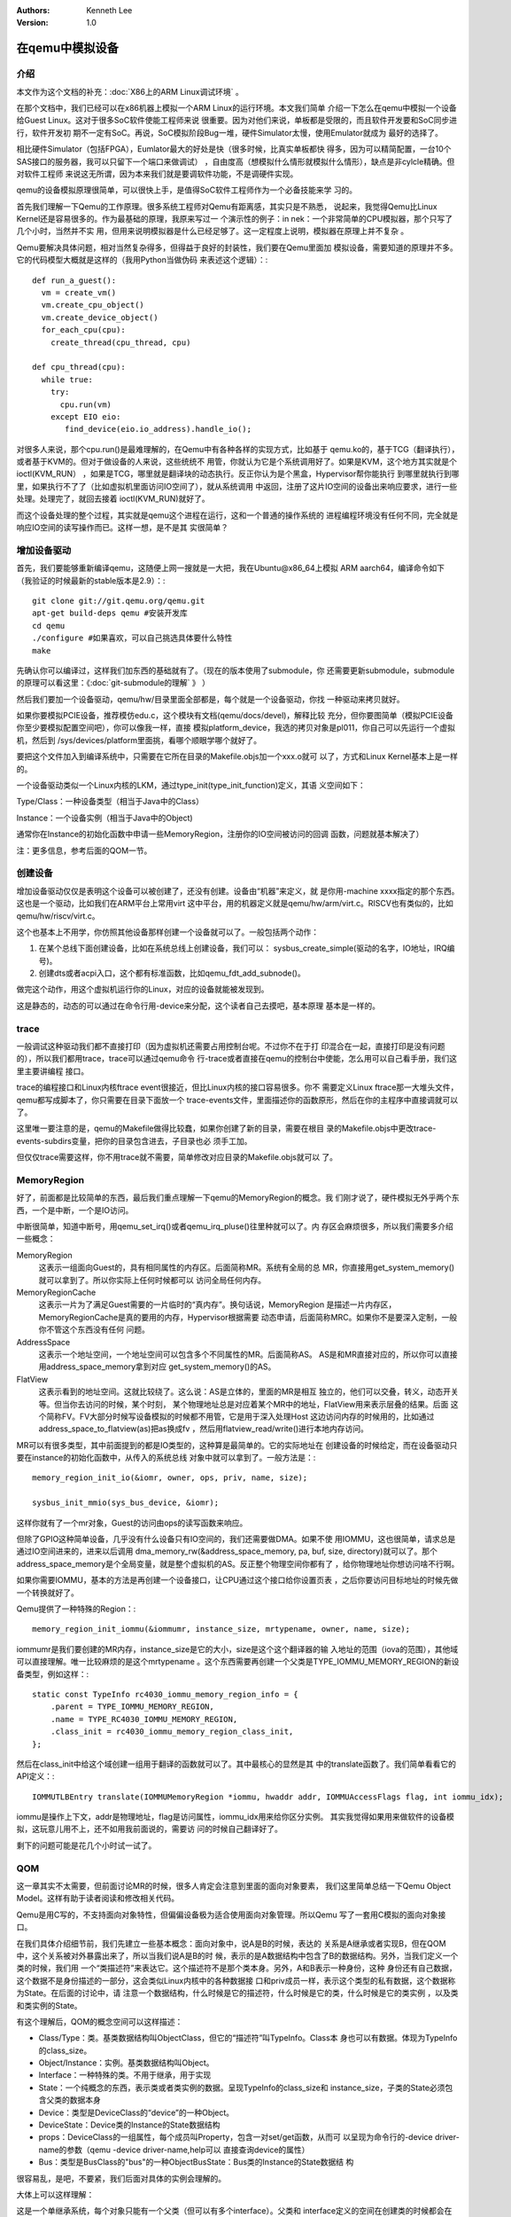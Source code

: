 .. Kenneth Lee 版权所有 2019-2020

:Authors: Kenneth Lee
:Version: 1.0

在qemu中模拟设备
*****************

介绍
====

本文作为这个文档的补充：:doc:`X86上的ARM Linux调试环境` 。

在那个文档中，我们已经可以在x86机器上模拟一个ARM Linux的运行环境。本文我们简单
介绍一下怎么在qemu中模拟一个设备给Guest Linux。这对于很多SoC软件使能工程师来说
很重要。因为对他们来说，单板都是受限的，而且软件开发要和SoC同步进行，软件开发初
期不一定有SoC。再说，SoC模拟阶段Bug一堆，硬件Simulator太慢，使用Emulator就成为
最好的选择了。

相比硬件Simulator（包括FPGA），Eumlator最大的好处是快（很多时候，比真实单板都快
得多，因为可以精简配置，一台10个SAS接口的服务器，我可以只留下一个端口来做调试）
，自由度高（想模拟什么情形就模拟什么情形），缺点是非cylcle精确。但对软件工程师
来说这无所谓，因为本来我们就是要调软件功能，不是调硬件实现。

qemu的设备模拟原理很简单，可以很快上手，是值得SoC软件工程师作为一个必备技能来学
习的。

首先我们理解一下Qemu的工作原理。很多系统工程师对Qemu有距离感，其实只是不熟悉，
说起来，我觉得Qemu比Linux Kernel还是容易很多的。作为最基础的原理，我原来写过一
个演示性的例子：in nek：一个非常简单的CPU模拟器，那个只写了几个小时，当然并不实
用，但用来说明模拟器是什么已经足够了。这一定程度上说明，模拟器在原理上并不复杂
。

Qemu要解决具体问题，相对当然复杂得多，但得益于良好的封装性，我们要在Qemu里面加
模拟设备，需要知道的原理并不多。它的代码模型大概就是这样的（我用Python当做伪码
来表述这个逻辑）：::

        def run_a_guest():
          vm = create_vm()
          vm.create_cpu_object()
          vm.create_device_object()
          for_each_cpu(cpu):
            create_thread(cpu_thread, cpu)

        def cpu_thread(cpu):
          while true:
            try:
              cpu.run(vm)
            except EIO eio:
               find_device(eio.io_address).handle_io();

对很多人来说，那个cpu.run()是最难理解的，在Qemu中有各种各样的实现方式，比如基于
qemu.ko的，基于TCG（翻译执行），或者基于KVM的。但对于做设备的人来说，这些统统不
用管，你就认为它是个系统调用好了。如果是KVM，这个地方其实就是个ioctl(KVM_RUN）
，如果是TCG，哪里就是翻译块的动态执行。反正你认为是个黑盒，Hypervisor帮你能执行
到哪里就执行到哪里，如果执行不了了（比如虚拟机里面访问IO空间了），就从系统调用
中返回，注册了这片IO空间的设备出来响应要求，进行一些处理。处理完了，就回去接着
ioctl(KVM_RUN)就好了。

而这个设备处理的整个过程，其实就是qemu这个进程在运行，这和一个普通的操作系统的
进程编程环境没有任何不同，完全就是响应IO空间的读写操作而已。这样一想，是不是其
实很简单？


增加设备驱动
============

首先，我们要能够重新编译qemu，这随便上网一搜就是一大把，我在Ubuntu@x86_64上模拟
ARM aarch64，编译命令如下（我验证的时候最新的stable版本是2.9）：::

        git clone git://git.qemu.org/qemu.git
        apt-get build-deps qemu #安装开发库
        cd qemu
        ./configure #如果喜欢，可以自己挑选具体要什么特性
        make

先确认你可以编译过，这样我们加东西的基础就有了。（现在的版本使用了submodule，你
还需要更新submodule，submodule的原理可以看这里：《:doc:`git-submodule的理解` 》
）

然后我们要加一个设备驱动，qemu/hw/目录里面全部都是，每个就是一个设备驱动，你找
一种驱动来拷贝就好。

如果你要模拟PCIE设备，推荐模仿edu.c，这个模块有文档(qemu/docs/devel)，解释比较
充分，但你要图简单（模拟PCIE设备你至少要模拟配置空间吧），你可以像我一样，直接
模拟platform_device，我选的拷贝对象是pl011，你自己可以先运行一个虚拟机，然后到
/sys/devices/platform里面挑，看哪个顺眼学哪个就好了。

要把这个文件加入到编译系统中，只需要在它所在目录的Makefile.objs加一个xxx.o就可
以了，方式和Linux Kernel基本上是一样的。

一个设备驱动类似一个Linux内核的LKM，通过type_init(type_init_function)定义，其语
义空间如下：

Type/Class：一种设备类型（相当于Java中的Class）

Instance：一个设备实例（相当于Java中的Object)

通常你在Instance的初始化函数中申请一些MemoryRegion，注册你的IO空间被访问的回调
函数，问题就基本解决了）

注：更多信息，参考后面的QOM一节。


创建设备
=========

增加设备驱动仅仅是表明这个设备可以被创建了，还没有创建。设备由“机器”来定义，就
是你用-machine xxxx指定的那个东西。这也是一个驱动，比如我们在ARM平台上常用virt
这中平台，用的机器定义就是qemu/hw/arm/virt.c。RISCV也有类似的，比如
qemu/hw/riscv/virt.c。

这个也基本上不用学，你仿照其他设备那样创建一个设备就可以了。一般包括两个动作：

1. 在某个总线下面创建设备，比如在系统总线上创建设备，我们可以：
   sysbus_create_simple(驱动的名字，IO地址，IRQ编号)。

2. 创建dts或者acpi入口，这个都有标准函数，比如qemu_fdt_add_subnode()。

做完这个动作，用这个虚拟机运行你的Linux，对应的设备就能被发现到。

这是静态的，动态的可以通过在命令行用-device来分配，这个读者自己去摸吧，基本原理
基本是一样的。


trace
======

一般调试这种驱动我们都不直接打印（因为虚拟机还需要占用控制台呢。不过你不在于打
印混合在一起，直接打印是没有问题的），所以我们都用trace，trace可以通过qemu命令
行-trace或者直接在qemu的控制台中使能，怎么用可以自己看手册，我们这里主要讲编程
接口。

trace的编程接口和Linux内核ftrace event很接近，但比Linux内核的接口容易很多。你不
需要定义Linux ftrace那一大堆头文件，qemu都写成脚本了，你只需要在目录下面放一个
trace-events文件，里面描述你的函数原形，然后在你的主程序中直接调就可以了。

这里唯一要注意的是，qemu的Makefile做得比较蠢，如果你创建了新的目录，需要在根目
录的Makefile.objs中更改trace-events-subdirs变量，把你的目录包含进去，子目录也必
须手工加。

但仅仅trace需要这样，你不用trace就不需要，简单修改对应目录的Makefile.objs就可以
了。


MemoryRegion
=============

好了，前面都是比较简单的东西，最后我们重点理解一下qemu的MemoryRegion的概念。我
们刚才说了，硬件模拟无外乎两个东西，一个是中断，一个是IO访问。

中断很简单，知道中断号，用qemu_set_irq()或者qemu_irq_pluse()往里种就可以了。内
存区会麻烦很多，所以我们需要多介绍一些概念：

MemoryRegion
        这表示一组面向Guest的，具有相同属性的内存区。后面简称MR。系统有全局的总
        MR，你直接用get_system_memory()就可以拿到了。所以你实际上任何时候都可以
        访问全局任何内存。

MemoryRegionCache
        这表示一片为了满足Guest需要的一片临时的“真内存”。换句话说，MemoryRegion
        是描述一片内存区，MemoryRegionCache是真的要用的内存，Hypervisor根据需要
        动态申请，后面简称MRC。如果你不是要深入定制，一般你不管这个东西没有任何
        问题。

AddressSpace
        这表示一个地址空间，一个地址空间可以包含多个不同属性的MR。后面简称AS。
        AS是和MR直接对应的，所以你可以直接用address_space_memory拿到对应
        get_system_memory()的AS。

FlatView
        这表示看到的地址空间。这就比较绕了。这么说：AS是立体的，里面的MR是相互
        独立的，他们可以交叠，转义，动态开关等。但当你去访问的时候，某个时刻，
        某个物理地址总是对应着某个MR中的地址，FlatView用来表示层叠的结果。后面
        这个简称FV。FV大部分时候写设备模拟的时候都不用管，它是用于深入处理Host
        这边访问内存的时候用的，比如通过address_space_to_flatview(as)把as换成fv
        ，然后用flatview_read/write()进行本地内存访问。

MR可以有很多类型，其中前面提到的都是IO类型的，这种算是最简单的。它的实际地址在
创建设备的时候给定，而在设备驱动只要在instance的初始化函数中，从传入的系统总线
对象中就可以拿到了。一般方法是：::

        memory_region_init_io(&iomr, owner, ops, priv, name, size);

        sysbus_init_mmio(sys_bus_device, &iomr);

这样你就有了一个mr对象，Guest的访问由ops的读写函数来响应。

但除了GPIO这种简单设备，几乎没有什么设备只有IO空间的，我们还需要做DMA。如果不使
用IOMMU，这也很简单，请求总是通过IO空间进来的，进来以后调用
dma_memory_rw(&address_space_memory, pa, buf, size, directory)就可以了。那个
address_space_memory是个全局变量，就是整个虚拟机的AS。反正整个物理空间你都有了
，给你物理地址你想访问啥不行啊。

如果你需要IOMMU，基本的方法是再创建一个设备接口，让CPU通过这个接口给你设置页表
，之后你要访问目标地址的时候先做一个转换就好了。

Qemu提供了一种特殊的Region：::

        memory_region_init_iommu(&iommumr, instance_size, mrtypename, owner, name, size);

iommumr是我们要创建的MR内存，instance_size是它的大小，size是这个这个翻译器的输
入地址的范围（iova的范围），其他域可以直接理解。唯一比较麻烦的是这个mrtypename
。这个东西需要再创建一个父类是TYPE_IOMMU_MEMORY_REGION的新设备类型，例如这样：::

        static const TypeInfo rc4030_iommu_memory_region_info = {
            .parent = TYPE_IOMMU_MEMORY_REGION,
            .name = TYPE_RC4030_IOMMU_MEMORY_REGION,
            .class_init = rc4030_iommu_memory_region_class_init,
        };

然后在class_init中给这个域创建一组用于翻译的函数就可以了。其中最核心的显然是其
中的translate函数了。我们简单看看它的API定义：::

        IOMMUTLBEntry translate(IOMMUMemoryRegion *iommu, hwaddr addr, IOMMUAccessFlags flag, int iommu_idx);

iommu是操作上下文，addr是物理地址，flag是访问属性，iommu_idx用来给你区分实例。
其实我觉得如果用来做软件的设备模拟，这玩意儿用不上，还不如用我前面说的，需要访
问的时候自己翻译好了。

剩下的问题可能是花几个小时试一试了。


QOM
====

这一章其实不太需要，但前面讨论MR的时候，很多人肯定会注意到里面的面向对象要素，
我们这里简单总结一下Qemu Object Model。这样有助于读者阅读和修改相关代码。

Qemu是用C写的，不支持面向对象特性，但偏偏设备极为适合使用面向对象管理。所以Qemu
写了一套用C模拟的面向对象接口。

在我们具体介绍细节前，我们先建立一些基本概念：面向对象中，说A是B的时候，表达的
关系是A继承或者实现B，但在QOM中，这个关系被对外暴露出来了，所以当我们说A是B的时
候，表示的是A数据结构中包含了B的数据结构。另外，当我们定义一个类的时候，我们用
一个“类描述符”来表达它。这个描述符不是那个类本身。另外，A和B表示一种身份，这种
身份还有自己数据，这个数据不是身份描述的一部分，这会类似Linux内核中的各种数据接
口和priv成员一样，表示这个类型的私有数据，这个数据称为State。在后面的讨论中，请
注意一个数据结构，什么时候是它的描述符，什么时候是它的类，什么时候是它的类实例
，以及类和类实例的State。

有这个理解后，QOM的概念空间可以这样描述：

* Class/Type：类。基类数据结构叫ObjectClass，但它的“描述符”叫TypeInfo。Class本
  身也可以有数据。体现为TypeInfo的class_size。

* Object/Instance：实例。基类数据结构叫Object。

* Interface：一种特殊的类。不用于继承，用于实现

* State：一个纯概念的东西，表示类或者类实例的数据。呈现TypeInfo的class_size和
  instance_size，子类的State必须包含父类的数据本身

* Device：类型是DeviceClass的“device”的一种Object。

* DeviceState：Device类的Instance的State数据结构

* props：DeviceClass的一组属性，每个成员叫Property，包含一对set/get函数，从而可
  以呈现为命令行的-device driver-name的参数（qemu -device driver-name,help可以
  直接查询device的属性）

* Bus：类型是BusClass的"bus"的一种ObjectBusState：Bus类的Instance的State数据结
  构

很容易乱，是吧，不要紧，我们后面对具体的实例会理解的。

大体上可以这样理解：

这是一个单继承系统，每个对象只能有一个父类（但可以有多个interface）。父类和
interface定义的空间在创建类的时候都会在本类中占据一个空间。类和对象进行类型转化
的时候（代码：object_class_dynamic_cast_assert()和object_dynamic_cast_assert()
），换成对应的类型的ObjectClass和Object（后者其实就是那个State本身了）。数据的
原理一样。

我们先看一个简单的例子建立感性认识：::

        typedef DeviceClass MyDeviceClass;
        typedef struct MyDeviceState { //这个定义类的实例的数据
          DeviceState parent; //包含父类的State数据，而且必须保证在第一个位置上
          type my_own_data;...
        } MyDevice;
        static const TypeInfo my_device_info = {
          .name = "mydevice",
          .parent = TYPE_DEVICE, // "device"
          .instance_size = SIZEOF(MyDevice);  //State数据的大小
          .interfaces = (InterfaceInfo[]) {  //一组接口
              { TYPE_HOTPLUG_HANDLER },
              { TYPE_ACPI_DEVICE_IF },
              { INTERFACE_CONVENTIONAL_PCI_DEVICE },
              { }
            }
        };

        //后面玩的是个__attribute__((constructor))游戏，自动全局注册这个类型而已
        static void my_device_register_types(void) {
          type_register_static(&my_device_info);
        }
        type_init(my_device_register_types)
        //这一段可以通过提供一个TypeInfo的数组这样定义:
        //DEFINE_TYPES((devinfo_array)

首先我们可以看到，Type是全局静态定义的。通过TypeInfo来描述对这个类的要求。如果
在类上就有数据，可以给定TypeInfo.class_size（注意也要在最前面包含父类的State结
构），然后用class_init()给定初始化方法。

此外，一个Type只能有一个parent，但可以有一组interface，都用字符串表示。Type注册
后，系统用一个hash表进行全局管理，以name为key。这样创建真正的对象的时候总可以找
到整个继承树。

静态定义的Type的class_init可以在系统初始化的时候完成调用，动态定义的通过Lazy算
法在创建类的时候完成。

对象通过object_new("object_name")来创建，这可能会是在machine初始化的时候调用
qdev_create()创建，也可能会是在处理命令行参数device的时候用qdev_device_add()创
建。创建的时候会从类树上创建这个对象自己和所有父类和接口的State，并分别调用它们
的instance_init()。

这样你得到这个对象的指针的时候，它可以用OBJECT_GET_CLASS(class, obj, name)转化
任何类型了。

对象可以附加属性，静态通过提供属性表实现，动态通过object_property_add_xxx()添加
。这些属性可以在运行前和运行中修改（qemu console中的qom-set/get命令可以设置）。
不同的类可以定义自己的属性，本质是一对读写函数。属性也用字符串管理。

属性的管理是Device和Bus管理重要的组成部分，比如DeviceClass有realized属性，设备
管理通过把这个属性设置为true去调用它的

设备被创建后，这个设备的realized属性被设置为true，对应的函数就会被调用，这里一
般用于实现和backend的关联。

整个QOM就管理两种对象：Device和Bus。两者通过props进行互相关联。这种关联有两种类
型：composition和link，分别用object_property_add_child/link()建立。最后用qemu
console中使用Info qom-tree命令看到的树状结构就是这个属性建立的关联。
